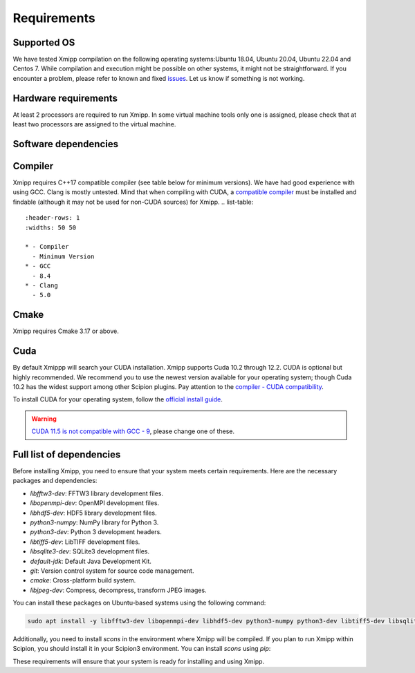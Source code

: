 Requirements
-----------------------
Supported OS
^^^^^^^^^^^^^^^^^^^^

We have tested Xmipp compilation on the following operating systems:Ubuntu 18.04, Ubuntu 20.04, Ubuntu 22.04 and Centos 7. While compilation and execution might be possible on other systems, it might not be straightforward. If you encounter a problem, please refer to known and fixed `issues <https://github.com/I2PC/xmipp/issues?q=is%3Aissue>`_. Let us know if something is not working.

Hardware requirements
^^^^^^^^^^^^^^^^^^^^

At least 2 processors are required to run Xmipp. In some virtual machine tools only one is assigned, please check that at least two processors are assigned to the virtual machine.

Software dependencies
^^^^^^^^^^^^^^^^^^^^^

Compiler
^^^^^^^^

Xmipp requires C++17 compatible compiler (see table below for minimum versions). We have had good experience with using GCC. Clang is mostly untested. Mind that when compiling with CUDA, a  `compatible compiler <https://gist.github.com/ax3l/9489132>`__ must be installed and findable (although it may not be used for non-CUDA sources) for Xmipp.
.. list-table:: 
   :header-rows: 1
   :widths: 50 50

   * - Compiler
     - Minimum Version
   * - GCC
     - 8.4
   * - Clang
     - 5.0

Cmake
^^^^^

Xmipp requires Cmake 3.17 or above. 

Cuda
^^^^

By default Xmippp will search your CUDA installation. Xmipp supports Cuda 10.2 through 12.2. CUDA is optional but highly recommended. We recommend you to use the newest version available for your operating system; though Cuda 10.2 has the widest support among other Scipion plugins. Pay attention to the `compiler - CUDA compatibility <https://gist.github.com/ax3l/9489132>`_.

To install CUDA for your operating system, follow the `official install guide <https://developer.nvidia.com/cuda-toolkit-archive>`_.

.. warning::
   `CUDA 11.5 is not compatible with GCC - 9 <https://forums.developer.nvidia.com/t/cuda-11-5-samples-throw-multiple-error-attribute-malloc-does-not-take-arguments/192750/12>`_, please change one of these.

Full list of dependencies
^^^^^^^^^^^^^^^^^^^^^^^^^

Before installing Xmipp, you need to ensure that your system meets certain requirements. Here are the necessary packages and dependencies:

- `libfftw3-dev`: FFTW3 library development files.
- `libopenmpi-dev`: OpenMPI development files.
- `libhdf5-dev`: HDF5 library development files.
- `python3-numpy`: NumPy library for Python 3.
- `python3-dev`: Python 3 development headers.
- `libtiff5-dev`: LibTIFF development files.
- `libsqlite3-dev`: SQLite3 development files.
- `default-jdk`: Default Java Development Kit.
- `git`: Version control system for source code management.
- `cmake`: Cross-platform build system.
- `libjpeg-dev`: Compress, decompress, transform JPEG images.

You can install these packages on Ubuntu-based systems using the following command:

.. code-block:: bash

   sudo apt install -y libfftw3-dev libopenmpi-dev libhdf5-dev python3-numpy python3-dev libtiff5-dev libsqlite3-dev default-jdk git cmake libjpeg-dev

Additionally, you need to install `scons` in the environment where Xmipp will be compiled. If you plan to run Xmipp within Scipion, you should install it in your Scipion3 environment. You can install `scons` using `pip`:


These requirements will ensure that your system is ready for installing and using Xmipp.

